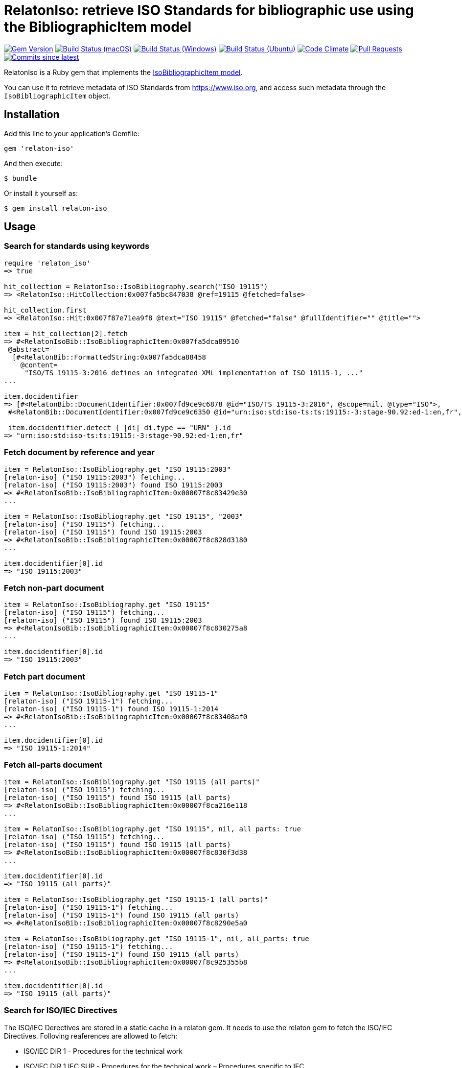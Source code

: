 = RelatonIso: retrieve ISO Standards for bibliographic use using the BibliographicItem model

image:https://img.shields.io/gem/v/relaton-iso.svg["Gem Version", link="https://rubygems.org/gems/relaton-iso"]
image:https://github.com/relaton/relaton-iso/workflows/macos/badge.svg["Build Status (macOS)", link="https://github.com/relaton/relaton-iso/actions?workflow=macos"]
image:https://github.com/relaton/relaton-iso/workflows/windows/badge.svg["Build Status (Windows)", link="https://github.com/relaton/relaton-iso/actions?workflow=windows"]
image:https://github.com/relaton/relaton-iso/workflows/ubuntu/badge.svg["Build Status (Ubuntu)", link="https://github.com/relaton/relaton-iso/actions?workflow=ubuntu"]
image:https://codeclimate.com/github/relaton/relaton-iso/badges/gpa.svg["Code Climate", link="https://codeclimate.com/github/metanorma/relaton-iso"]
image:https://img.shields.io/github/issues-pr-raw/relaton/relaton-iso.svg["Pull Requests", link="https://github.com/relaton/relaton-iso/pulls"]
image:https://img.shields.io/github/commits-since/relaton/relaton/latest.svg["Commits since latest",link="https://github.com/relaton/relaton/releases"]

RelatonIso is a Ruby gem that implements the https://github.com/metanorma/metanorma-model-iso#iso-bibliographic-item[IsoBibliographicItem model].

You can use it to retrieve metadata of ISO Standards from https://www.iso.org, and access such metadata through the `IsoBibliographicItem` object.

== Installation

Add this line to your application's Gemfile:

[source,ruby]
----
gem 'relaton-iso'
----

And then execute:

    $ bundle

Or install it yourself as:

    $ gem install relaton-iso

== Usage

=== Search for standards using keywords

[source,ruby]
----
require 'relaton_iso'
=> true

hit_collection = RelatonIso::IsoBibliography.search("ISO 19115")
=> <RelatonIso::HitCollection:0x007fa5bc847038 @ref=19115 @fetched=false>

hit_collection.first
=> <RelatonIso::Hit:0x007f87e71ea9f8 @text="ISO 19115" @fetched="false" @fullIdentifier="" @title="">

item = hit_collection[2].fetch
=> #<RelatonIsoBib::IsoBibliographicItem:0x007fa5dca89510
 @abstract=
  [#<RelatonBib::FormattedString:0x007fa5dca88458
    @content=
     "ISO/TS 19115-3:2016 defines an integrated XML implementation of ISO 19115‑1, ..."
...

item.docidentifier
=> [#<RelatonBib::DocumentIdentifier:0x007fd9ce9c6878 @id="ISO/TS 19115-3:2016", @scope=nil, @type="ISO">,
 #<RelatonBib::DocumentIdentifier:0x007fd9ce9c6350 @id="urn:iso:std:iso-ts:ts:19115:-3:stage-90.92:ed-1:en,fr", @scope=nil, @type="URN">]

 item.docidentifier.detect { |di| di.type == "URN" }.id
=> "urn:iso:std:iso-ts:ts:19115:-3:stage-90.92:ed-1:en,fr"
----

=== Fetch document by reference and year

[source,ruby]
----
item = RelatonIso::IsoBibliography.get "ISO 19115:2003"
[relaton-iso] ("ISO 19115:2003") fetching...
[relaton-iso] ("ISO 19115:2003") found ISO 19115:2003
=> #<RelatonIsoBib::IsoBibliographicItem:0x00007f8c83429e30
...

item = RelatonIso::IsoBibliography.get "ISO 19115", "2003"
[relaton-iso] ("ISO 19115") fetching...
[relaton-iso] ("ISO 19115") found ISO 19115:2003
=> #<RelatonIsoBib::IsoBibliographicItem:0x00007f8c828d3180
...

item.docidentifier[0].id
=> "ISO 19115:2003"
----

=== Fetch non-part document

[source,ruby]
----
item = RelatonIso::IsoBibliography.get "ISO 19115"
[relaton-iso] ("ISO 19115") fetching...
[relaton-iso] ("ISO 19115") found ISO 19115:2003
=> #<RelatonIsoBib::IsoBibliographicItem:0x00007f8c830275a8
...

item.docidentifier[0].id
=> "ISO 19115:2003"
----

=== Fetch part document

[source,ruby]
----
item = RelatonIso::IsoBibliography.get "ISO 19115-1"
[relaton-iso] ("ISO 19115-1") fetching...
[relaton-iso] ("ISO 19115-1") found ISO 19115-1:2014
=> #<RelatonIsoBib::IsoBibliographicItem:0x00007f8c83408af0
...

item.docidentifier[0].id
=> "ISO 19115-1:2014"
----

=== Fetch all-parts document

[source,ruby]
----
item = RelatonIso::IsoBibliography.get "ISO 19115 (all parts)"
[relaton-iso] ("ISO 19115") fetching...
[relaton-iso] ("ISO 19115") found ISO 19115 (all parts)
=> #<RelatonIsoBib::IsoBibliographicItem:0x00007f8ca216e118
...

item = RelatonIso::IsoBibliography.get "ISO 19115", nil, all_parts: true
[relaton-iso] ("ISO 19115") fetching...
[relaton-iso] ("ISO 19115") found ISO 19115 (all parts)
=> #<RelatonIsoBib::IsoBibliographicItem:0x00007f8c830f3d38
...

item.docidentifier[0].id
=> "ISO 19115 (all parts)"

item = RelatonIso::IsoBibliography.get "ISO 19115-1 (all parts)"
[relaton-iso] ("ISO 19115-1") fetching...
[relaton-iso] ("ISO 19115-1") found ISO 19115 (all parts)
=> #<RelatonIsoBib::IsoBibliographicItem:0x00007f8c8290e5a0

item = RelatonIso::IsoBibliography.get "ISO 19115-1", nil, all_parts: true
[relaton-iso] ("ISO 19115-1") fetching...
[relaton-iso] ("ISO 19115-1") found ISO 19115 (all parts)
=> #<RelatonIsoBib::IsoBibliographicItem:0x00007f8c925355b8
...

item.docidentifier[0].id
=> "ISO 19115 (all parts)"
----

=== Search for ISO/IEC Directives

The ISO/IEC Derectives are stored in a static cache in a relaton gem. It needs to use the relaton gem to fetch the ISO/IEC Directives. Folloving reaferences are allowed to fetch:

- ISO/IEC DIR 1 - Procedures for the technical work
- ISO/IEC DIR 1 IEC SUP - Procedures for the technical work – Procedures specific to IEC
- ISO/IEC DIR 1 ISO SUP - Consolidated ISO Supplement -- Procedures specific to ISO
- ISO/IEC DIR 2 IEC - Principles and rules for the structure and drafting of ISO and IEC documents
- ISO/IEC DIR 2 ISO - Principles and rules for the structure and drafting of ISO and IEC documents
- ISO/IEC DIR IEC SUP - Procedures specific to IEC
- ISO/IEC DIR JTC 1 SUP - Procedures specific to JTC 1

=== XML serialization

Possible options:

- *bibdata* - If true then wrapp item with _bibdata_ element and add _ext_ element.
- *note* - Array of hashes `{ text: "Note", type: "note" }`. These notes will be added to XML.

[source,ruby]
----
item.to_xml
"<bibitem id="ISO/TS19115-3-2016" type="standard">
  <fetched>2020-09-11</fetched>
  <title type="title-intro" format="text/plain" language="en" script="Latn">Geographic information</title>
  <title type="title-main" format="text/plain" language="en" script="Latn"> Metadata</title>
  <title type="title-part" format="text/plain" language="en" script="Latn">Part 3: XML schema implementation for fundamental concepts</title>
  <title type="main" format="text/plain" language="en" script="Latn">Geographic information -  Metadata - Part 3: XML schema implementation for fundamental concepts</title>
  <title type="title-intro" format="text/plain" language="fr" script="Latn">Information géographique</title>
  <title type="title-main" format="text/plain" language="fr" script="Latn">Métadonnées</title>
  <title type="title-part" format="text/plain" language="fr" script="Latn">Partie 3: Mise en oeuvre par des schémas XML</title>
  <title type="main" format="text/plain" language="fr" script="Latn">Information géographique - Métadonnées - Partie 3: Mise en oeuvre par des schémas XML</title>
  <uri type="src">https://www.iso.org/standard/32579.html</uri>
  <uri type="obp">https://www.iso.org/obp/ui/#!iso:std:32579:en</uri>
  <uri type="rss">https://www.iso.org/contents/data/standard/03/25/32579.detail.rss</uri>
  <docidentifier type="ISO">ISO/TS 19115-3:2016</docidentifier>
  <docidentifier type="URN">urn:iso:std:iso-ts:ts:19115:-3:stage-90.92:ed-1:en,fr</docidentifier>
  ...
</bibitem>"

item.to_xml bibdata: true
=>"<bibdata type="standard">
  ...
  <ext>
    <doctype>technical-specification</doctype>
    <editorialgroup>
      <technical-committee number="211" type="TC">ISO/TC 211Geographic information/Geomatics</technical-committee>
    </editorialgroup>
    <ics>
      <code>35.240.70</code>
      <text>IT applications in science</text>
    </ics>
    <structuredidentifier type="ISO">
      <project-number>ISO/TS 19115</project-number>
    </structuredidentifier>
  </ext>
</bibdata>"

item.to_xml note: [{ text: "Note", type: "note" }]
=>"<bibitem id="ISO19115-1-2014">
  ...
  <note format="text/plain" type="note">Note</note>
  ...
</bibitem>"
----

=== Get specific language

[source,ruby]
----
item.title lang: 'en'
=> [#<RelatonBib::TypedTitleString:0x007fd9aedcf390
  @title=#<RelatonBib::FormattedString:0x007fd9aedcf250 @content="Geographic information", @format="text/plain", @language=["en"], @script=["Latn"]>,
  @type="title-intro">,
 #<RelatonBib::TypedTitleString:0x007fd9aedcf188
  @title=#<RelatonBib::FormattedString:0x007fd9aedcf048 @content=" Metadata", @format="text/plain", @language=["en"], @script=["Latn"]>,
  @type="title-main">,
 #<RelatonBib::TypedTitleString:0x007fd9aedcef80
  @title=#<RelatonBib::FormattedString:0x007fd9aedcee40 @content="Part 3: XML schema implementation for fundamental concepts", @format="text/plain", @language=["en"], @script=["Latn"]>,
  @type="title-part">,
 #<RelatonBib::TypedTitleString:0x007fd9aedcecb0
  @title=
   #<RelatonBib::FormattedString:0x007fd9aedceb70
    @content="Geographic information -  Metadata - Part 3: XML schema implementation for fundamental concepts",
    @format="text/plain",
    @language=["en"],
    @script=["Latn"]>,
  @type="main">]

item.title lang: 'fr'
=> [#<RelatonBib::TypedTitleString:0x007fd9ce9c7890
  @title=#<RelatonBib::FormattedString:0x007fd9ce9c7750 @content="Information géographique", @format="text/plain", @language=["fr"], @script=["Latn"]>,
  @type="title-intro">,
 #<RelatonBib::TypedTitleString:0x007fd9ce9c7688
  @title=#<RelatonBib::FormattedString:0x007fd9ce9c7548 @content="Métadonnées", @format="text/plain", @language=["fr"], @script=["Latn"]>,
  @type="title-main">,
 #<RelatonBib::TypedTitleString:0x007fd9ce9c7480
  @title=#<RelatonBib::FormattedString:0x007fd9ce9c7340 @content="Partie 3: Mise en oeuvre par des schémas XML", @format="text/plain", @language=["fr"], @script=["Latn"]>,
  @type="title-part">,
 #<RelatonBib::TypedTitleString:0x007fd9ce9c71b0
  @title=
   #<RelatonBib::FormattedString:0x007fd9ce9c7070
    @content="Information géographique - Métadonnées - Partie 3: Mise en oeuvre par des schémas XML",
    @format="text/plain",
    @language=["fr"],
    @script=["Latn"]>,
  @type="main">]

  item.abstract lang: 'en'
=> #<RelatonBib::FormattedString:0x007fd9ce9d9bd0
 @content=
  "ISO/TS 19115-3:2016 defines an integrated XML implementation of ISO 19115‑1, ISO 19115‑2, and concepts ..."
 @format="text/plain",
 @language=["en"],
 @script=["Latn"]>
----

=== Typed links

Each ISO document has `src` type link and optional `obp`, `rss`, and `pub` link types.

[source,ruby]
----
item.link
=> [#<RelatonBib::TypedUri:0x00007ffdf001eb90 @content=#<Addressable::URI:0xaa0 URI:https://www.iso.org/standard/53798.html>, @type="src">,
 #<RelatonBib::TypedUri:0x00007ffdf001e960 @content=#<Addressable::URI:0xab4 URI:https://www.iso.org/obp/ui/#!iso:std:53798:en>, @type="obp">,
 #<RelatonBib::TypedUri:0x00007ffdf001e7a8 @content=#<Addressable::URI:0xac8 URI:https://www.iso.org/contents/data/standard/05/37/53798.detail.rss>, @type="rss">]
----

== Development

After checking out the repo, run `bin/setup` to install dependencies. Then, run `rake spec` to run the tests. You can also run `bin/console` for an interactive prompt that will allow you to experiment.

To install this gem onto your local machine, run `bundle exec rake install`. To release a new version, update the version number in `version.rb`, and then run `bundle exec rake release`, which will create a git tag for the version, push git commits and tags, and push the `.gem` file to [rubygems.org](https://rubygems.org).


== Exceptional Citations

This gem retrieves bibliographic descriptions of ISO documents by doing searches on the ISO website, http://www.iso.org, and screenscraping the document that matches the queried document identifier. The following documents are not returned as search results from the ISO website, and the gem returns manually generated references to them.

* `IEV`: used in the metanorma-iso gem to reference Electropedia entries generically. Is resolved to an "all parts" reference to IEC 60050, which in turn is resolved into the specific documents cited by their top-level clause.

== Contributing

Bug reports and pull requests are welcome on GitHub at https://github.com/metanorma/relaton-iso

== License

The gem is available as open source under the terms of the https://opensource.org/licenses/MIT[MIT license].
